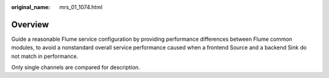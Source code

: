:original_name: mrs_01_1074.html

.. _mrs_01_1074:

Overview
========

Guide a reasonable Flume service configuration by providing performance differences between Flume common modules, to avoid a nonstandard overall service performance caused when a frontend Source and a backend Sink do not match in performance.

Only single channels are compared for description.
